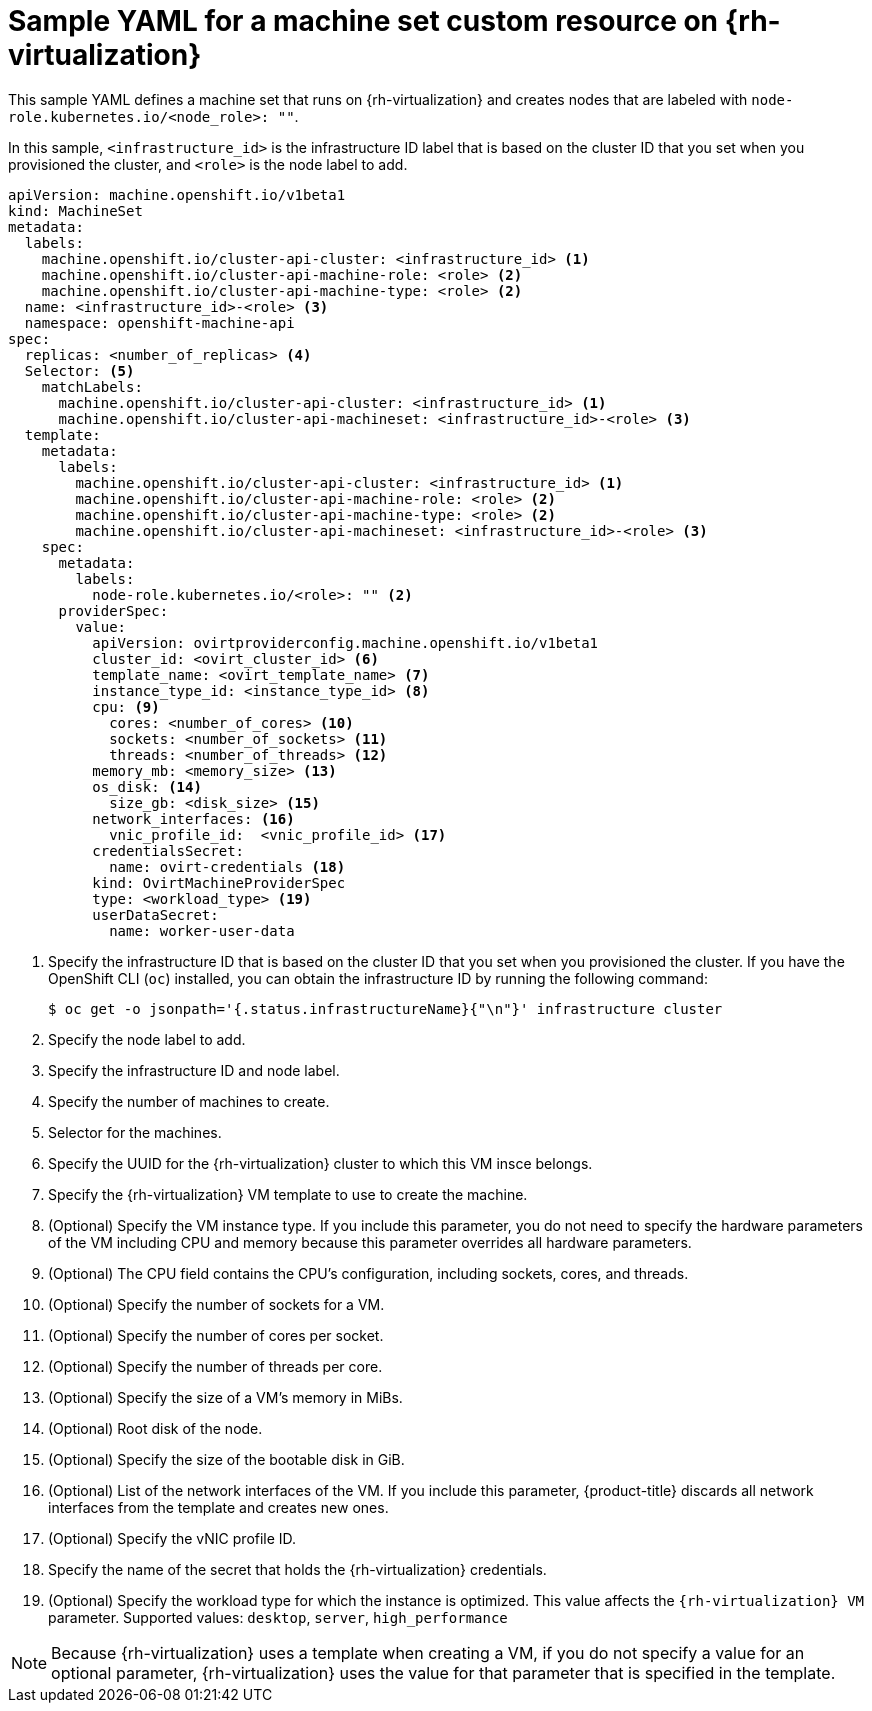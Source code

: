// Module included in the following assemblies:
//
// * machine_management/creating-infrastructure-machinesets.adoc
// * machine_management/creating_machinesets/creating-machineset-rhv.adoc

[id="machineset-yaml-rhv_{context}"]
=  Sample YAML for a machine set custom resource on {rh-virtualization}

This sample YAML defines a machine set that runs on {rh-virtualization} and creates nodes that are labeled with `node-role.kubernetes.io/<node_role>: ""`.

In this sample, `<infrastructure_id>` is the infrastructure ID label that is based on the cluster ID that you set when you provisioned the cluster, and `<role>` is the node label to add.

[source,yaml,subs="+quotes"]
----
apiVersion: machine.openshift.io/v1beta1
kind: MachineSet
metadata:
  labels:
    machine.openshift.io/cluster-api-cluster: <infrastructure_id> <1>
    machine.openshift.io/cluster-api-machine-role: <role> <2>
    machine.openshift.io/cluster-api-machine-type: <role> <2>
  name: <infrastructure_id>-<role> <3>
  namespace: openshift-machine-api
spec:
  replicas: <number_of_replicas> <4>
  Selector: <5>
    matchLabels:
      machine.openshift.io/cluster-api-cluster: <infrastructure_id> <1>
      machine.openshift.io/cluster-api-machineset: <infrastructure_id>-<role> <3>
  template:
    metadata:
      labels:
        machine.openshift.io/cluster-api-cluster: <infrastructure_id> <1>
        machine.openshift.io/cluster-api-machine-role: <role> <2>
        machine.openshift.io/cluster-api-machine-type: <role> <2>
        machine.openshift.io/cluster-api-machineset: <infrastructure_id>-<role> <3>
    spec:
      metadata:
        labels:
          node-role.kubernetes.io/<role>: "" <2>
      providerSpec:
        value:
          apiVersion: ovirtproviderconfig.machine.openshift.io/v1beta1
          cluster_id: <ovirt_cluster_id> <6>
          template_name: <ovirt_template_name> <7>
          instance_type_id: <instance_type_id> <8>
          cpu: <9>
            cores: <number_of_cores> <10>
            sockets: <number_of_sockets> <11>
            threads: <number_of_threads> <12>
          memory_mb: <memory_size> <13>
          os_disk: <14>
            size_gb: <disk_size> <15>
          network_interfaces: <16>
            vnic_profile_id:  <vnic_profile_id> <17>
          credentialsSecret:
            name: ovirt-credentials <18>
          kind: OvirtMachineProviderSpec
          type: <workload_type> <19>
          userDataSecret:
            name: worker-user-data
----
<1> Specify the infrastructure ID that is based on the cluster ID that you set when you provisioned the cluster. If you have the OpenShift CLI (`oc`) installed, you can obtain the infrastructure ID by running the following command:
+
[source,terminal]
----
$ oc get -o jsonpath='{.status.infrastructureName}{"\n"}' infrastructure cluster
----

<2> Specify the node label to add.

<3> Specify the infrastructure ID and node label.

<4> Specify the number of machines to create.

<5> Selector for the machines.

<6> Specify the UUID for the {rh-virtualization} cluster to which this VM insce belongs.

<7> Specify the {rh-virtualization} VM template to use to create the machine.

<8> (Optional) Specify the VM instance type. If you include this parameter, you do not need to specify the hardware parameters of the VM including CPU and memory because this parameter overrides all hardware parameters.

<9> (Optional) The CPU field contains the CPU's configuration, including sockets, cores, and threads.

<10> (Optional) Specify the number of sockets for a VM.

<11> (Optional) Specify the number of cores per socket.

<12> (Optional) Specify the number of threads per core.

<13> (Optional) Specify the size of a VM's memory in MiBs.

<14> (Optional) Root disk of the node.

<15> (Optional) Specify the size of the bootable disk in GiB.

<16> (Optional) List of the network interfaces of the VM. If you include this parameter, {product-title} discards all network interfaces from the template and creates new ones.

<17> (Optional) Specify the vNIC profile ID.

<18> Specify the name of the secret that holds the {rh-virtualization} credentials.
<19> (Optional) Specify the workload type for which the instance is optimized. This value affects the `{rh-virtualization} VM` parameter. Supported values: `desktop`, `server`, `high_performance`

[NOTE]
====
Because {rh-virtualization} uses a template when creating a VM, if you do not specify a value for an optional parameter, {rh-virtualization} uses the value for that parameter that is specified in the template.
====
